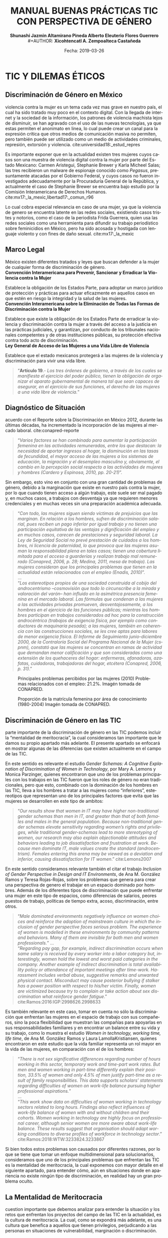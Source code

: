 #+LaTeX_CLASS_OPTIONS: [letterpaper, legal]
#+LATEX_HEADER: \usepackage[spanish]{babel}
#+LATEX_HEADER: \usepackage{bibentry}
#+LATEX_HEADER: \usepackage{enumitem}
#+LATEX_HEADER: \usepackage{fullpage}
#+LATEX_HEADER: \usepackage{graphicx}
#+LATEX_HEADER: \usepackage{helvet}
#+LATEX_HEADER: \usepackage{lettrine}
#+LATEX_HEADER: \usepackage{palatino}
#+LATEX_HEADER: \usepackage{parskip, setspace}
#+LATEX_HEADER: \usepackage[bottom]{footmisc}
#+LATEX_HEADER: \usepackage{sectsty}
#+LATEX_HEADER: \usepackage{wrapfig, framed, caption}
#+LATEX_HEADER: \usepackage{xcolor}
#+LATEX_HEADER: \usepackage{afterpage}
#+LATEX_HEADER: \usepackage{xurl}

#+LATEX_HEADER: \setlength{\parindent}{15pt}
#+LATEX_HEADER: \spacing{1.25}
#+LATEX_HEADER: \renewcommand{\familydefault}{\sfdefault}


#+LATEX_HEADER: \definecolor{red}{RGB}{240,70,40}
#+LATEX_HEADER: \definecolor{white1}{HTML}{FEFEFE}
#+LATEX_HEADER: \definecolor{black1}{HTML}{212121}
#+LATEX_HEADER: \definecolor{blue1}{HTML}{2A7FFF}
#+LATEX_HEADER: \definecolor{bullet-color}{HTML}{004455}
#+LATEX_HEADER: \definecolor{page-color}{HTML}{FF2F80}

#+LATEX: \definecolor{sections-color}{HTML}{FF2F80}
#+LATEX: \definecolor{subsections-color}{HTML}{C83771}
#+LATEX: \definecolor{subsubsections-color}{HTML}{800033}

#+LATEX: \sectionfont{\color{sections-color}}
#+LATEX: \subsectionfont{\color{subsections-color}}
#+LATEX: \subsubsectionfont{\color{subsubsections-color}}

#+LATEX: \pagecolor{page-color}\afterpage{\nopagecolor}

#+LATEX: \color{black1}

#+LATEX:  \pagenumbering{gobble}
#+LANGUAGE: es
#+OPTIONS: ':t  toc:nil
#+TITLE:      \fontsize{30pt}{30pt}\selectfont \color{white1}\textbf{MANUAL BUENAS PRÁCTICAS TIC CON PERSPECTIVA DE GÉNERO} \vspace{5cm}
#+AUTHOR:     \Large \color{white1}\textbf{Shunashi Jazmin Altamirano Pineda \quad}
#+AUTHOR:    \Large \color{white1}\textbf{Alberto Eleuterio Flores Guerrero} \\
#+AUTHOR:     \Large \color{white1}\textbf{Xicohtencatl A. Zempoalteca Castañeda}\vspace{5cm}
#+DATE:       \Large \textcolor{white1}{Fecha: 2019-03-26}


#+LATEX: \newpage
#+LATEX: \pagecolor{white1}
#+LATEX:  \pagenumbering{roman}
#+TOC: headlines 2 

#+LATEX: \newpage
#+LATEX: \pagecolor{page-color}\afterpage{\nopagecolor}
#+LATEX: \thispagestyle{empty}
#+LATEX: \vspace*{9cm}
#+LATEX: \begin{center}
#+LATEX: {\fontsize{30pt}{30pt}\selectfont {\color{white1}\textbf{TIC Y DILEMAS ÉTICOS}}}
#+LATEX: \end{center}
#+LATEX: \mbox{}


#+LATEX: \newpage
#+LATEX:  \pagenumbering{arabic}

* TIC Y DILEMAS ÉTICOS
** Discriminación de Género en México
#+LATEX: \lettrine[lines=1]{L}{a} 
violencia contra la mujer es un tema cada vez mas grave en nuestro país, el cual ha sido tratado muy poco en el contexto digital. Con la llegada de internet y la sociedad de la información, los patrones de violencia machista lejos de disminuir, se han agravado con el uso de las nuevas tecnologías, ya que estas permiten el anonimato en linea, lo cual puede crear un  canal para  la  expresión  crítica  que  otros  medios  de  comunicación  masiva  no  permiten, pero  también  puede  ser  utilizado  como  un  medio  de  actividades  criminales, represión, extorsión y violencia. cite:universidad18:_estud_repres

Es importante exponer que en la actualidad existen tres mujeres cuyos casos son una muestra de violencia digital contra la mujer por parte del Estado Mexicano: Carmen Aristegui, Stephanie Brewer y Karla Micheel Salas; las tres recibieron un malware de espionaje conocido como /Pegasus/, presuntamente atacadas por el Gobierno Federal, y cuyos casos no fueron investigados adecuadamente por la Procuraduría General de la República, y actualmente el caso de Stephanie Brewer se encuentra bajo estudio por la Comisión Interamericana de Derechos Humanos. cite:mx17:_la_mexic,libertad17:_comun_r96

Lo cual cobra especial relevancia en caso de una mujer, ya que la violencia de genero se encuentra latente en las redes sociales, existiendo casos tristes y notorios, como el caso de la periodista Frida Guerrera, quien usa las redes sociales como una herramienta para difundir  su  trabajo  periodístico  sobre  feminicidios  en  México, pero ha sido acosada y hostigada con lenguaje violento y con fines de daño sexual. cite:mx17:_la_mexic

** Marco Legal
#+LATEX: \lettrine[lines=1]{E}{n} 
México existen diferentes tratados y leyes que buscan defender a la mujer de cualquier forma de discriminación de género. \\

*Convención Interamericana para Prevenir, Sancionar y Erradicar la Violencia contra la Mujer*

Establece la obligación de los Estados Parte, para adoptar un marco jurídico de protección y prácticas para actuar eficazmente en aquellos casos en que estén en riesgo la integridad y la salud de las mujeres. \\

*Convención Interamericana sobre la Eliminación de Todas las Formas de Discriminación contra la Mujer*

Establece que existe la obligación de los Estados Parte de erradicar la violencia y discriminación contra la mujer a través del acceso a la justicia en las prácticas judiciales, y garantizan, por conducto de los tribunales nacionales competentes y de otras instituciones públicas, su protección efectiva contra todo acto de discriminación. \\

*Ley General de Acceso de las Mujeres a una Vida Libre de Violencia*

Establece que el estado mexicanos protegerá a las mujeres de la violencia y discriminación para vivir una vida libre.

#+BEGIN_QUOTE
"*Artículo 19*.- /Los tres órdenes de gobierno, a través de los cuales se manifiesta el ejercicio del poder público, tienen la obligación de organizar el aparato gubernamental de manera tal que sean capaces de asegurar, en el ejercicio de sus funciones, el derecho de las mujeres a una vida libre de violencia./"
#+END_QUOTE
** Diagnóstico de Situación 
#+LATEX: \lettrine[lines=1]{D}{e} 
acuerdo con el Reporte sobre la Discriminación en México 2012, durante las últimas décadas, ha incrementado la incorporación de las mujeres al mercado laboral. cite:conapred-reporte

#+BEGIN_QUOTE
"/Varios factores se han combinado para aumentar la participación femenina en las actividades remuneradas, entre los que destacan: la necesidad de aportar ingresos al hogar, la disminución en las tasas de fecundidad, el mayor acceso de las mujeres a los sistemas de educación, la migración y el desempleo masculino y, obviamente, el cambio en la percepción social respecto a las actividades de mujeres y hombres (Cardero y Espinosa, 2010, pp. 20-21)/".
#+END_QUOTE

Sin embargo, esto vino en conjunto con una gran cantidad de problemas de género, debido a la marginación que existe en nuestro país contra la mujer, por lo que cuando tienen acceso a algún trabajo, este suele ser mal pagado y, en muchos casos, a trabajos con desventaja ya que requieren menores credenciales y en muchas veces sin una preparación académica adecuada.

#+BEGIN_QUOTE
"/Con todo, las mujeres siguen siendo víctimas de prejuicios que las marginan. En relación a los hombres, sufren de discriminación salarial, pues reciben un pago inferior por igual trabajo y no tienen una participación equitativa de las ventajas y dignificación del empleo y en muchos casos, carecen de prestaciones y seguridad laboral. La Ley de Seguridad Social no prevé prestación de cuidados a los hombres, ni licencia de paternidad, lo que provoca que las mujeres asuman la responsabilidad plena en tales casos; tienen una cobertura limitada para el acceso a guarderías y realizan trabajo mal remunerado (Conapred, 2006, p. 28; Medina, 2011, mesa de trabajo). Las mujeres consideran que los principales problemas que tienen en la actualidad están relacionados con el empleo (Enadis, 2010)/".\\
... \\
"/Los estereotipos propios de una sociedad construida al cobijo del androcentrismo –cosmovisión que todo lo circunscribe a la mirada y valoración del varón– han influido en la asimétrica presencia femenina en el mercado laboral. Las fórmulas que condenan a las mujeres a las actividades privadas promueven, desventajosamente, a los hombres en el ejercicio de las funciones públicas; mientras los hombres participan en trabajos considerados ad hoc para la construcción androcéntrica (trabajos de exigencia física, por ejemplo como conductores de maquinaria pesada); a las mujeres, también en coherencia con las construcciones sociales, se les cree aptas para labores de menor exigencia física. El Informe de Seguimiento junio-diciembre 2000, de la Contraloría Social del Programa Nacional de la Mujer (cspnm), constató que las mujeres se concentran en ramas de actividad que demandan menor calificación y que son consideradas como una extensión de los quehaceres del hogar: enfermeras, afanadoras, azafatas, cuidadoras, trabajadoras del hogar, etcétera (Conapred, 2006, p. 31)/."
#+END_QUOTE
 

#+CAPTION:  Principales problemas percibidos por las mujeres (2010) Problemas relacionados con el empleo: 21.2%. Imagén tomada de CONAPRED.
#+ATTR_LATEX: :width 0.8\textwidth
[[file:imagenes/problemas.png]]



#+CAPTION:  Proporción de la matrícula femenina por área de conocimiento (1980-2004) Imagén tomada de CONAPRED.
#+ATTR_LATEX: :width 0.8\textwidth
[[file:imagenes/proporcion.png]]




** Discriminación de Género en las TIC
#+LATEX: \lettrine[lines=1]{C}{omo} 
parte importante de la discriminación de género en las TIC podemos incluir la "mentalidad de meritocracia", la cual consideramos tan importante que le damos su propio apartado más adelante. El presente apartado se enfocará en mostrar algunas de las diferencias que existen actualmente en el campo de las TIC.

En este sentido es relevante el estudio /Gender Schemas: A Cognitive Explanation of Discrimination of Women in Technology/, por Mary A. Lemons y Monica Parzinger, quienes encontraron que uno de los problemas principales con los trabajos en las TIC fueron que los roles de género no eran tradicionales, pero que esto, combinado con la dominación de los hombres en las TIC, lleva a los hombres a tratar a las mujeres como "inferiores", estereotipos que representan uno de los principales factores que evita que las mujeres se desarrollen en este tipo de ambitos:

#+BEGIN_QUOTE
"/Our results show that women in IT may have higher non-traditional gender schemas than men in IT, and greater than that of both females and males in the general population. Because non-traditional gender schemas elevate sensitivity regarding women’s rights and privileges, while traditional gender-schemas lead to more stereotyping of women, our research may also explain objectionable attitudes and behaviors leading to job dissatisfaction and frustration at work. Because men dominate IT, male values create the standard (androcentrism). Females entering this arena may be viewed as a deviation and inferior, causing dissatisfaction for IT women/." cite:Lemons2007
#+END_QUOTE

En este sentido consideramos relevante también el citar el trabajo /Inclusion of Gender Perspective in Design and IT Environments/, de Ana M. González Ramos y Teresa Rojas-Rojas, sobre los problemas que genera para crear una perspectiva de genero el trabajar en un espacio dominado por hombres. Además de los diferentes tipos de discriminación que puede enfrentar una mujer en este tipo de espacios, como diferencias de salarios, peores puestos de trabajo, políticas de tiempo extra, acoso, discriminación, entre otros.

#+BEGIN_QUOTE
"/Male dominated environments negatively influence on women choices and reinforce the adoption of mainstream culture in which the inclusion of gender perspective faces serious problem. The experience of women is modelled in these environments by community patterns and behaviors. Many of them are invisible for both men and women professionals./"
... \\
"/Regarding pay gap, for example, indirect discrimination occurs when same salary is received by every worker into a labor category but, interestingly, women hold the lowest and worst paid categories in the company. Another example of indirect discrimination is total availability policy or attendance of important meetings after time-work. Harassment includes verbal abuse, suggestive remarks and unwanted physical contact. Misconduct may cause posterior bullying if stalker has a power position with respect to his/her victim. Finally, women are victimized because try to complain or take action about sex discrimination what reinforce gender fatigue/."
cite:Ramos:2016:IGP:2998626.2998633
#+END_QUOTE

Es también relevante en este caso, tomar en cuenta no sólo la discriminación que enfrentan las mujeres en el espacio de trabajo con sus compañeros, sino la poca flexibilidad que muestran las compañías para apoyarlas en sus responsabilidades familiares y en encontrar un balance entre su vida y su trabajo, como lo muestra el estudio /Women in technology, working time, life time/, de Ana M. González Ramos y Laura LamollaKristiansen, quienes encontraron en este estudio que la vida familiar representa un rol mayor en la vida de las mujeres, en comparación con el de los hombres:

#+BEGIN_QUOTE
"/There is not sex significative differences regarding number of hours working in this sector, temporary work and time-part work rates. But men and women working in part-time differently explain their position, 33.5% of women and only 4.5% of men justify part-time as a result of family responsibilities. This data supports scholars’ statements regarding difficulties of women on work-life balance pursuing higher professional aspirations./" \\
... \\
"/This work show data on difficulties of women working in technology sectors related to long hours. Findings also reflect influences of work-life balance of women with and without children and their cohorts. Women working in technology are highly focus on professional career, although senior women are more aware about work-life balance. These results suggest that organisation should adapt working conditions to diverse profiles of workforce in technology sector/." cite:Ramos:2018:WTW:3233824.3233867
#+END_QUOTE

Si bien todos estos problemas son causados por diferentes razones, por lo que se tiene que tomar un enfoque multidimensional para solucionarlos, consideramos que uno de los principales problemas que enfrentan las TIC es la mentalidad de meritocracia, la cual exponemos con mayor detalle en el siguiente apartado, para entender cómo, aún en situaciones donde en apariencia no existe ningún tipo de discriminación, en realidad hay un gran problema oculto. 

** La Mentalidad de Meritocracia 
#+LATEX: \lettrine[lines=1]{O}{tra} 
cuestion importante que debemos analizar para entender la situación y los retos que enfrentan los proyectos del campo de las TIC en la  actualidad, es la cultura de meritocracia. La cual, como se expondrá más adelante, es una cultura que benefica a aquellos que tienen privilegios, perjudicando a las personas en situaciones de vulnerabilidad, marginación o discriminación. 

 La Real Academia Española define la palabra meritocracia como un /sistema de gobierno en que los puestos de responsabilidad se adjudican en función de los méritos personales./  cite:RAE-meritocracia

En este sentido, podemos afirmar que meritocracia es un sistema de gobierno basado en la habilidad o el mérito, y no basado en la riqueza o posición social. En este contexto, mérito significaría un sistema donde la "inteligencia" y el "esfuerzo" son los que determinan el destino de las personas. [fn:1]

Los defensores de la meritocracía suelen considerar que es bueno el poder acceder a puestos importantes, ya sea en el gobierno o en la industria privada. En México podemos encontrar lo dicho por Franco Hernández (2015), quien en su libro "/Mérito: construyendo el país de nosotros/" llega a afrimar que:

#+BEGIN_QUOTE
"/La sociedad del mérito es justa, y es quizás la única forma en nuestros tiempos, dentro de las reglas del capitalismo global, para producir una sociedad productiva y cultivada./" cite:PerezReward
#+END_QUOTE

En la misma forma el también mexicano Salvador Alva, presidente del Tecnológico de Monterrey, durante  la XVI México Cumbre de Negocios, afirmó que nuestro país necesita:

#+BEGIN_QUOTE
"/Apostarle al talento y a la meritocracia con una educación de calidad es la mejor inversión que puede hacer el país; -otros países- están buscando a los mejores talentos para poderlos incubar, darles la mejor educación y la oportunidad para que su innovación emprenda/" cite:mexico-alva
#+END_QUOTE

En el contexto del presente texto, quizas sea necesario señalar que los anteriormente citados, fueron egresados del Tecnológico de Monterrey, una de las escuelas más costosas de nuestro país y a donde normalmente solo la clase alta de nuestro país tiene accesso.

Una de los áreas donde la meritocracia es vista de forma positiva es en el mundo de la tecnología, donde la tecnología es desarrollada por aquellas personas con los conocimientos y la inteligencia para crearla, y son estas las personas que tienen la voz más importante. 

La lectora puede pensar que esto es lo mejor y más lógico, después de todo las personas más inteligentes o con más talento son las que desarrollan la tecnología, y por lo tanto a ellas se les debería dar la razón. Pero, pasaremos a explicar porque la meritocracia debe dejar de considerarse como una forma valida de desarrollo, especialmente por parte de los proyectos de TIC.

*** Problema de la meritocracia
#+LATEX: \lettrine[lines=1]{L}{a} 
idea de la meritocracia si bien tiene cuestiones positivas, poco a poco ha ido perdiendo fuerza, y hoy en día son cada vez más los que piden que se de paso a una nueva forma de pensar.

La meritocracia puede parecer de primer momento como la forma más justa de gobernar, despues de todo, aquellos que tienen el merito con esfuerzo, trabajo y estudios, son a los que se les da la oportunidad, ya sea en el gobierno o en la industria privada.

El problema de la meritocracia emerge cuando realizamos un examen más a fondo de esta forma de pensar, lo que nos revela que tiene problemas fundamentales. Es preciso comenzar preguntandonos ¿quiénes son los que tienen méritos?, veamos algunos ejemplos.
Es dificil imaginar que un niño que creció en la pobreza, siendo obligado a abandonar la escuela desde pequeño, para trabajar en las calles para llevar dinero a un padre abusivo, drogadito y alcoholico, tenga la oportunidad de convertirse en un destacado ingeniero en informática. Después de todo, el padre se aseguraría a golpes de mantenerlo alejado de la escuela.

Podemos imaginar también el caso de una niña a quien se le prohibió el uso de la computadora, debido a que "esas son cosas de hombres", y solo se le permitía el uso de la computadora a su hermano mayor. Niña a la que durante todo su desarrollo se le prohibió asistir a clases de ingeniería, computación, o cualquier otra matería de "hombres".

La lectora en este caso puede pensar "conozco uno o dos ejemplos que si lograron superar esta situación", pero es innegable que es muy dificíl para la mayoría de las personas que crecen en situaciones así el lograr superar todos los obstaculos, para poder competir contra personas que tuvieron el privilegio de vivir en un hogar amoroso, donde los padres tenian los medios economicos suficientes para apoyar a sus hijos, y que tuvieron todo los medios desde chicos para aprender y dedicarse a cualquier interés que tuviesen.

Pero es también importante ilustrar nuestro argumento con lo expuesto por, Michael Young en su libro /The rise of the meritocracy, 1870-2033: An essay on education and equality/ (El  triunfo de la meritocracia, 1870-2033: ensayo sobre educación e igualdad). cite:michael-abajo

En su libro, expone que la inteligencia es, al igual que la fortuna o nacer en una familia acomodada, una especie de "lotería" genetica, donde sólo unos pocos van a poder tener accesso a los beneficios de la meritocriacia, mientras los demás vivirán apenas con lo necesario:

#+BEGIN_QUOTE
"/Una sociedad en la que se implementara una lotería que asignara al 10% de los recién nacidos recursos suficientes para vivir una vida plena, entregando al restante 90% recursos tan mínimos que apenas garantizaran la supervivencia, sería una sociedad con perfecta igualdad de oportunidades. Nadie tendría más probabilidad que el resto de vivir una vida plena. No habría espacio para privilegios heredados. Sería, sin embargo, una sociedad difícil calificar de justa/."
#+END_QUOTE
 

Es dificil defender la "igualdad de oportunidades" que proclama la meritocracia, cuando en realidad son pocos los que realmente tienen acceso a dichas oportunidades, ya sea por problemas economicos, sociales o personales; pues nuestra sociedad capitalista no prevé la igualdad de medios para todos. En palabras de Matías Cociña: /la igualdad de oportunidades es, en otras palabras, una condición necesaria pero no suficiente para la construcción de un orden justo./ cite:ciprchile-cinco

Por otra parte, es importante cuestionarnos si realmente es más importante la opinión de alguien que tiene merito, que la de alguien que no lo tiene. A simple vista puede parecer que un investigador y desarrollador de tecnología debe tener más importancia a la hora de decidir como implementar un protocolo de comunicación, que una madre de familia de bajos recursos y sin ningún tipo de educación formal. Pero, esta madre de familia puede ser que tenga una necesidad de un protocolo de comunicación seguro, y puede ser que el escuchar su voz lleve a desarrollar un protocolo que beneficie a otras madres de familia.
 
Cuando escuchamos las voces de solo un grupo de personas, en este caso la personas con "merito", perdemos la oportunidad de ver los puntos de vistas, ideas, experiencias y formas de vida de otros grupos, que también podrían aportar y dar un punto de vista y perspectiva diferente a nuestros proyectos.


*** Problema de la meritocracia en las TIC
#+LATEX: \lettrine[lines=1]{C}{omo} 
ya vimos, el problema fundamental de la meritocracia no es que se hacen mal las cosas, en muchas ocasiones la tecnología donde prevalece la meritocracia es diseñada de manera excelente, sino que este pensamiento deja fuera a personas que por diferentes razones no pueden colaborar, y cuyas voces tienen poca importancia o incluso nula.

Las tecnologías de Internet, Informatica y Telecomunicaciones fueron desarrolladas principalmente en Estados Unidos, con algunas aportaciones Europeas, por universidades e instituciones gubernamentales, en una época en la que el racismo y el sexismo aún era fuerte en los Estados Unidos, especialmente en el uso de las computadoras, por lo que el desarrollo de las TIC fue principalmente por personas blancas nacidas en los Estados Unidos con educación universitaria, de escuelas de prestigio, como el MIT, Standford o UCLA; y en una menor medida en personas de otros países, siendo el denominador común que fue las TIC fueron desarrolladas por hombres de clase media alta. cite:wikipedia:internet

El problema es que las TIC tienen un impacto global, son utilizada por personas de todos los países, culturas, sexos, religiones y colores, pero su desarrollo fue principalmenteen un país donde la tecnología era de fácil acceso y donde había una democracia estable, esto trajo como consecuencia que las prioridades de las TIC fuesen acordes a las personas viviendo en los Estados Unidos. [fn:2]

Desafortunadamente, las TIC no fue pensada por o para personas de escasos recursos, tampoco fue pensada por o para personas viviendo bajo dictaduras, o sistemas opresivos, por eso hoy en día existe el "Gran Firewall de China", con el cual China logra imponer censura a sus usuarios, restringiendo la manera en que las empresas operan y el contenido que le pueden mostrar a los ciudadanos de este país. cite:wikipedia:great-firewall

Mucho menos fue pensada para proteger a periodistas, activistas y delatadores, por esto, hoy en día es posible rastrear y espiar a los usuarios de internet, por eso los ISP pueden conocer todo sitio que visitan sus clientes. Por eso empresas como Facebook o Google han amasado fortunas de miles de millones de dolares con el rastreo y uso de la información privada de las personas. Donde los ISP pueden inyectar publicidad a sus usuarios, aún en contra de su voluntad, algo que es común hoy en día con el uso de las redes móviles.

De la misma forma, la participación de las mujeres, o de personas  las comunidades que tienen un sexo, una orientación sexual o un género no aceptados por la heteronorma y el binarismo tradicionales: Lesbianas, Gay, Bisexuales, Transexuales, Intersexuales, Queer y Asexuales (LGBTIQA), así como de las personas marginadas o en situaciones de vulnerabilidad, nunca fue considerada como una parte importante o relevante en el desarrollo de las TIC, y hoy en día vemos los resultados, donde las mujeres o las personas de la comunidad LGBTIQA tienen una mínima participación, en comparación con los hombres, especialmente con hombres de clase media-alta. cite:wikipedia:lgbt


En este sentido, algunos grupos dentro del campo de las TIC han decidido tomar un camino diferente, luchando contra el mito de la democracia, el cual "deshumaniza", pues en vez de llevarnos a vernos como humanos dialogando con otros seres humanos, nos invita a ser jueces, que solo aceptan y valoran la opinión de aquellos que consideramos "utiles", el utilitarismo de la meritocracia lleva a ver a las personas como meras herramientas para un "bien mayor". cite:EhmkeThe-dehumanizing

Entre los movimientos que han surgido dentro del campo de las TIC para luchar contra la meritocracia podemos destacar el "El Manifiesto Pos-Meritocracia", que ha sido firmado por una gran cantidad de profesionales de la industria del software, [fn:3] el cual busca en sus propias palabras:

#+BEGIN_QUOTE
"/Es hora de que nosotros, como industria, abandonemos la noción de que el mérito es algo que se puede medir, que cada individuo puede perseguir en términos iguales y que siempre puede distribuirse justamente./"

"/¿Cómo se ve un mundo pos-meritocracia? Se basa en un conjunto básico de valores y principios, una afirmación de pertenencia que se aplica a todos los que se dedican a la práctica del desarrollo de software./" cite:post-meritocracy
#+END_QUOTE




#+LATEX: \newpage
#+LATEX: \pagecolor{page-color}\afterpage{\nopagecolor}
#+LATEX: \thispagestyle{empty}
#+LATEX: \vspace*{9cm}
#+LATEX: \begin{center}
#+LATEX: {\fontsize{30pt}{30pt}\selectfont {\color{white1}\textbf{INSTRUMENTOS}}}
#+LATEX: \end{center}
#+LATEX: \mbox{}
#+LATEX: \newpage

* INSTRUMENTOS
** Planeación
*** Diagnostico de Situación
*** Plan de Acción 
*** Código de Conducta
https://www.contributor-covenant.org/es/version/1/4/code-of-conduct
*** Políticas de Uso de Lenguaje
** Prevención
*** Programa de Equidad de Genero
*** Prevención de Acoso y Hostigamiento
*** Prevención de Violencia de Género 
** Monitoreo
*** Consejo de Equidad de Genero
*** Inclusión Colectiva
*** Monitoreo de Genero
** Acciones
*** Medidas de Acción Positiva
Las medidas de acción positiva, son aquellas que tienen por objetivo el apoyar y dar un trato equitativo a las minorias o los grupos que de forma regular sufren de discriminación, con el objetivo de disminuir las posibles desigualdades, ya que, como ya lo mencionabamos en el apartado sobre la meritocracia, suele existir discriminación, aún en situaciones que no reconocemos.

En México encontramos un ejemplo de este tipo de acciones lo encontramos en la política, pues de hace algunos años se volvió obligatoria la existencia de una mayor cantidad de mexicanas en la vida política de nuestro país, mediante la "Ley General de Instituciones y Procedimientos Electorales", que en su artículo 7 dice:

#+BEGIN_QUOTE
"/Artículo 7./ \\
/1. Votar en las elecciones constituye un derecho y una obligación que se ejerce para integrar órganos del  Estado  de  elección  popular.  También  es  derecho  de  los  Ciudadanos  y  obligación  para  los  partidos políticos la igualda d de oportunidades y *la paridad entre hombres y mujeres* para tener acceso a cargos de elección popular/"
 #+END_QUOTE

Un ejemplo de como podemos implementar acciones positivas aparece en el "/Handbook on Gender Equality Best Practices in European Journalists’ Unions."/, en el cual nos pone el ejemplo de instituir una "cuota", es decir, asegurar que en cualquier proyecto exista cuando menos de un 30 a un 40% de mujeres, para asegurar su participación.

#+BEGIN_QUOTE
"/Verdi, one of the German unions of journalists, decided that all actors within the organisation should be taken into account to realise the equal participation and representation of women and men. Since 2007, the union implemented a women’s quota, which means that half of all executive posts are occupied by women/.

/The number of women on boards and committees holding union office should, at the very least, correspond to the percentage of female members (proportionality). This is what the union’s rules stipulate (§ 20 Principles §3 and § 83). Quota for women represent 50.44 percent of total membership; therefore they fill half the posts on boards and committees./" cite:journalists:_handb_gender_equal_best_pract
 #+END_QUOTE 

Similares acciones se sugieren a las TIC, para asegurar que disminuya la discriminación y dominación de los grupos de hombres, pues al implementar una cuota de porcentaje mínimo de mujeres, es factible que los eventos negativos disminuyan, como el acoso sexual o la discriminación de género. Además de disminuir la barrera de entrada para las mujeres, quienes se sentirán menos intimidadas de trabajar en el ramo de las TIC.

*** Mujeres en la Toma de Decisiones
Es importante que las mujeres no sólo se encuentren en igual numero dentro de los centros de trabajo o de las TIC, también es importante que accedan a importantes puestos de trabajo, para asegurar un verdadero trato equitativo.

De acuerdo con el Diagnóstico de autoevaluación de la Norma Mexicana NMX-R-025-SCFI-2015 en Igualdad Laboral y No Discriminación, uno de los requisitos escenciales en materia de igualdad laboral y no discriminación es el /contar con procesos de ascenso y permanencia con igualdad de oportunidades/, el cual se transcribe:

#+BEGIN_QUOTE
"/Que   se   cuente   con   procesos   transparentes   y accesibles de movilidad horizontal y vertical libres de sesgos sexistas o discriminatorios/. \\
/Que  se  cuente  con  mecanismos  de  evaluación del desempeño  del  personal  que  sean  objetivos,  que consideren    una    convocatoria    previa    para    su participación.\\
 Que   los   mecanismos   antes   mencionados   sean difundidos   a   todo   el   personal   de   forma   clara   y oportuna./" cite:diagn_norma_mexic_nmx_r
 #+END_QUOTE

De forma similar, las TIC pueden implementar este tipo de mecanismos, para asegurar que las mujeres tengan una participación equitativa en los puestos de liderazgo y que se rompan con los estereotipos en los que los hombres son los que suelen mandar en este sector.

*** Mentorías
*** Alfabetización Digital
Es importante entender que aún las mujeres que no han estudiado o laborado en el ambito de las TIC, también pueden estar interesadas en acercarse, especialmente si trabajan dentro de una empresa cuyo principal giro son las TIC, aún cuando se encuetren en otro tipo de puestos, como la contabilidad o la publicidad.

Es importante implementar una política de alfabetización digital, por un objetivo doble: que ninguna mujer quede excluida de un mundo en el que predominarán las TIC y que se aprovechen las potencialidades de la tecnología para el desarrollo personal y laboral.

El uso correcto y estratégico de las TIC las coloca de forma indudable como herramientas de empoderamiento, pudiendo tener un papel decisivo en la integración de las mujeres dentro nuestra sociedad. 

Lo cual es contemplado en el Diagnóstico de autoevaluación de la Norma Mexicana NMX-R-025-SCFI-2015 en Igualdad Laboral y No Discriminación, en el elemento /contar con procesos de formación, capacitac ión, adiestramiento y con igualdad de oportunidades/, que a la letra dice:

#+BEGIN_QUOTE
"/Que se cuente con procesos transparentes y accesibles libres de sesgos sexistas o discriminatorios./ \\
/Que considere a todo el personal que labora en el centro de trabajo sin importar los niveles de responsabilidad. \\
Que se cuente con mecanismos transparentes, incluyentes y con perspectiva de género, para el acceso a la formación, capacitación, adiestramie nto y del personal durante la jornada de trabajo/ cite:diagn_norma_mexic_nmx_r
 #+END_QUOTE

#+LATEX: \newpage
* REFERENCIAS
bibliographystyle:unsrt
bibliography:referencias.bib

* Footnotes

[fn:1] En este punto, la lectora puede verse tentada a considerar que la meritocracia tiene sentido. Pero trataremos de demostrar de forma breve los problemas de la meritocracia. Para un análisis más detallado de los problemas de la meritocracia para la sociedad en general sugerimos: Vélez, Fabio. (2018). ¿Meritocracia? ¿para quiénes?. Isonomía, (48), 147-167. Recuperado en 27 de marzo de 2019, de http://www.scielo.org.mx/scielo.php?script=sci_arttext&pid=S1405-02182018000100147&lng=es&tlng=es. 

[fn:2] Un ejemplo para ilustrar este punto lo encontramos claramante en la Corporación de Internet para la Asignación de Nombres y Números (ICANN), la cual funciona como una corporación en los Estados Unidos, pese a la globalidad de Internet y a la importancia del sistema de nombres de dominio. Para mayor analisis se puede consultar Wikipedia: [Corporación de Internet para la Asignación de Nombres y Números. (2018, 28 de noviembre). Wikipedia, La enciclopedia libre. Fecha de consulta: 00:08, marzo 28, 2019 desde https://es.wikipedia.org/w/index.php?title=Corporaci%C3%B3n_de_Internet_para_la_Asignaci%C3%B3n_de_Nombres_y_N%C3%BAmeros&oldid=112333685 ]

[fn:3] Curiosamente, entre sus firmates se encuentra Patricia Torvalds, hija de Linus Torlavds, quien creó el kernel Linux y que junto con este proyecto, ha sido uno de los principales estandartes de los defensores de la meritocracia dentro de las TIC.

